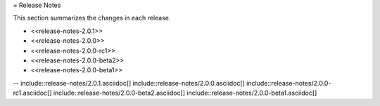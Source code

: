 = Release Notes

This section summarizes the changes in each release.

* <<release-notes-2.0.1>>
* <<release-notes-2.0.0>>
* <<release-notes-2.0.0-rc1>>
* <<release-notes-2.0.0-beta2>>
* <<release-notes-2.0.0-beta1>>

--
include::release-notes/2.0.1.asciidoc[]
include::release-notes/2.0.0.asciidoc[]
include::release-notes/2.0.0-rc1.asciidoc[]
include::release-notes/2.0.0-beta2.asciidoc[]
include::release-notes/2.0.0-beta1.asciidoc[]
